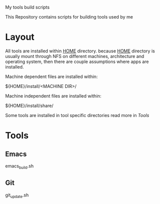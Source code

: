 My tools build scripts

This Repository contains scripts for building tools used by me

* Layout
  All tools are installed within _HOME_ directory.
  because _HOME_ directory is usually mount through NFS on different
  machines, architecture and operating system, then there are couple
  assumptions where apps are installed.

  Machine dependent files are installed within:
#+BEGIN_SHELL
  ${HOME}/install/<MACHINE DIR>/
#+END_SHELL

  Machine independent files are installed within:
#+BEGIN_SHELL
  ${HOME}/install/share/
#+END_SHELL

  Some tools are installed in tool specific directories read more in [[Tools]]

* Tools

** Emacs
   emacs_build.sh

** Git
   git_update.sh

